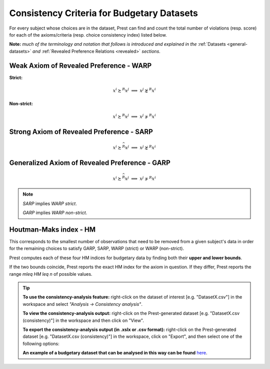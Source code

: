 Consistency Criteria for Budgetary Datasets
===========================================

For every subject whose choices are in the dataset, Prest can find and count the 
total number of violations (resp. score) for each of the axioms/criteria (resp. choice consistency index) listed below.

**Note:** *much of the terminology and notation that follows is introduced and explained in the* 
:ref:`Datasets <general-datasets>` *and* :ref:`Revealed Preference Relations <revealed>` *sections*.


Weak Axiom of Revealed Preference - WARP
----------------------------------------

**Strict:**

.. math::
    x^i\succsim^R x^j\;\; \Longrightarrow\;\; x^j\not\succsim^R x^i

**Non-strict:**

.. math::
    x^i\succsim^R x^j\;\; \Longrightarrow\;\; x^j\not\succ^R x^i
	
Strong Axiom of Revealed Preference - SARP
------------------------------------------

.. math::
    x^i\succsim^{\widehat{R}}x^j\;\; \Longrightarrow\;\; x^j\not\succsim^R x^i
	
	
Generalized Axiom of Revealed Preference - GARP
-----------------------------------------------

.. math::
    x^i\succsim^{\widehat{R}}x^j\;\; \Longrightarrow\;\; x^j\not\succ^R x^i

.. note::
	*SARP* implies *WARP strict*.
	
	*GARP* implies *WARP non-strict*.
	
Houtman-Maks index - HM
-----------------------

This corresponds to the smallest number of observations that need to be removed from a given subject's data
in order for the remaining choices to satisfy GARP, SARP, WARP (strict) or WARP (non-strict). 

Prest computes each of these four HM indices for budgetary data by finding both 
their **upper and lower bounds**. 

If the two bounds coincide, Prest reports the exact HM index for the axiom in question. If they differ, Prest reports
the range `m\leq HM \leq n` of possible values.


.. _budgetary-consistency-tip:

.. tip::
     **To use the consistency-analysis feature:** right-click on the dataset of interest [e.g. "DatasetX.csv"] in the workspace and select *"Analysis -> Consistency analysis"*.

     **To view the consistency-analysis output:** right-click on the Prest-generated dataset [e.g. "DatasetX.csv (consistency)"] in the workspace and then click on "View".

     **To export the consistency-analysis output (in .xslx or .csv format):** right-click on the Prest-generated dataset [e.g. "DatasetX.csv (consistency)"] 
     in the workspace, click on "Export", and then select one of the following options:
     
     **An example of a budgetary dataset that can be analysed in this way can be found** `here <https://www.prestsoftware.com/files/examples/budgetary.csv>`_. 